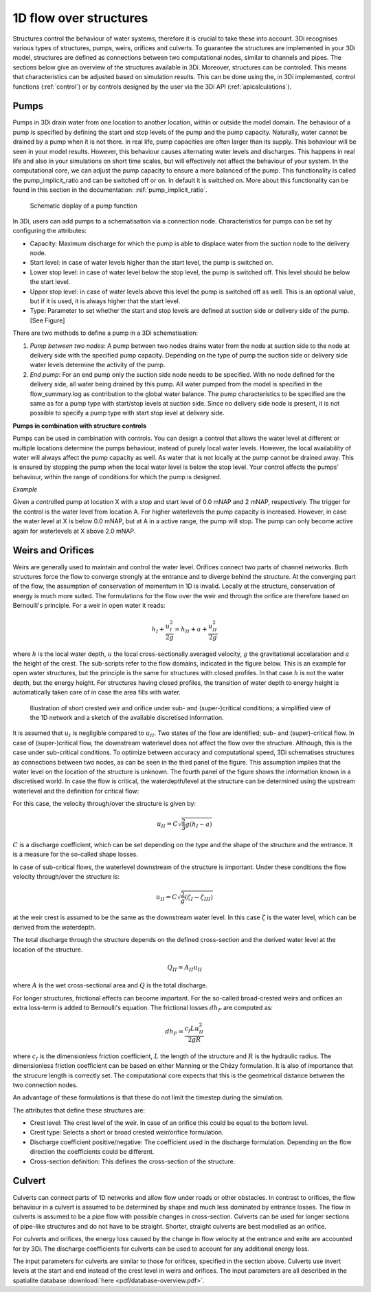 .. _structures:

1D flow over structures
=======================

Structures control the behaviour of water systems, therefore it is crucial to take these into account. 3Di recognises various types of structures, pumps, weirs, orifices and culverts. To guarantee the structures are implemented in your 3Di model, structures are defined as connections between two computational nodes, similar to channels and pipes. The sections below give an overview of the structures available in 3Di. Moreover, structures can be controled. This means that characteristics can be adjusted based on simulation results. 
This can be done using the, in 3Di implemented, control functions (:ref:`control`) or by controls designed by the user via the 3Di API (:ref:`apicalculations`).

.. _pump:

Pumps
------

Pumps in 3Di drain water from one location to another location, within or outside the model domain. The behaviour of a pump is specified by defining the start and stop levels of the pump and the pump capacity. Naturally, water cannot be drained by a pump when it is not there. In real life, pump capacities are often larger than its supply. This behaviour will be seen in your model results. However, this behaviour causes alternating water levels and discharges. This happens in real life and also in your simulations on short time scales, but will effectively not affect the behaviour of your system. 
In the computational core, we can adjust the pump capacity to ensure a more balanced of the pump.  
This functionality is called the pump_implicit_ratio and can be switched off or on. In default it is switched on. More about this functionality can be found in this section in the documentation: :ref:`pump_implicit_ratio`.
 
.. figure:: image/b_structures_pump.png
   :alt: structures_pump
     
   Schematic display of a pump function

In 3Di, users can add pumps to a schematisation via a connection node. Characteristics for pumps can be set by configuring the attributes: 

.. TODO:  Eenheden van attributen toevoegen

* Capacity: Maximum discharge for which the pump is able to displace water from the suction node to the delivery node. 

* Start level: in case of water levels higher than the start level, the pump is switched on. 

* Lower stop level: in case of water level below the stop level, the pump is switched off. This level should be below the start level. 

* Upper stop level: in case of water levels above this level the pump is switched off as well. This is an optional value, but if it is used, it is always higher that the start level. 

* Type: Parameter to set whether the start and stop levels are defined at suction side or delivery side of the pump. [See Figure] 


There are two methods to define a pump in a 3Di schematisation: 

1. *Pump between two nodes*: A pump between two nodes drains water from the  node at suction side to the node at delivery side with the specified pump capacity. Depending on the type of pump the suction side or delivery side water levels determine the activity of the pump.

2. *End pump*:  For an end pump only the suction side node needs to be specified. With no node defined for the delivery side, all water being drained by this pump. All water pumped from the model is specified in the flow_summary.log as contribution to the global water balance. The pump characteristics to be specified are the same as for a pump type with start/stop levels at suction side. Since no delivery side node is present, it is not possible to specify a pump type with start stop level at delivery side.


**Pumps in combination with structure controls**

Pumps can be used in combination with controls. You can design a control that allows the water level at different or multiple locations determine the pumps behaviour, instead of purely local water levels. However, the local availability of water will always affect the pump capacity as well. As water that is not locally at the pump cannot be drained away. This is ensured by stopping the pump when the local water level is below the stop level. Your control affects the pumps’ behaviour, within the range of conditions for which the pump is designed.  

*Example* 

Given a controlled pump at location X with a stop and start level of 0.0 mNAP and 2 mNAP, respectively. The trigger for the control is the water level from location A. For higher waterlevels the pump capacity is increased. However, in case the water level at X is below 0.0 mNAP, but at A in a active range, the pump will stop. The pump can only become active again for waterlevels at X above 2.0 mNAP. 




.. _weir:

Weirs and Orifices
------------------

Weirs are generally used to maintain and control the water level. Orifices connect two parts of channel networks. Both structures force the flow to converge strongly at the entrance and to diverge behind the structure. At the converging part of the flow, the assumption of conservation of momentum in 1D is invalid. Locally at the structure, conservation of energy is much more suited. The formulations for the flow over the weir and through the orifice are therefore based on Bernoulli's principle. For a weir in open water it reads: 

.. math::
   
   h_I+\frac{u_I^2}{2g}=h_{II}+a+\frac{u_{II}^2}{2g}

where :math:`h` is the local water depth, :math:`u` the local cross-sectionally averaged velocity, :math:`g` the gravitational accelaration and :math:`a` the height of the crest. The sub-scripts refer to the flow domains, indicated in the figure below. This is an example for open water structures, but the principle is the same for structures with closed profiles. In that case :math:`h` is not the water depth, but the energy height. For structures having closed profiles, the transition of water depth to energy height is automatically taken care of in case the area fills with water.

.. figure:: image/b_structure_weir_orifice.png
   :alt: structures_weir_short
     
   Illustration of short crested weir and orifice under sub- and (super-)critical conditions; a simplified view of the 1D network and a sketch of the available discretised information. 

It is assumed that :math:`u_I` is negligible compared to :math:`u_{II}`. Two states of the flow are identified; sub- and (super)-critical flow. In case of (super-)critical flow, the downstream waterlevel does not affect the flow over the structure. Although, this is the case under sub-critical conditions. To optimize between accuracy and computational speed, 3Di schematises structures as connections between two nodes, as can be seen in the third panel of the figure. This assumption implies that the water level on the location of the structure is unknown. 
The fourth panel of the figure shows the information known in a discretised world. In case the flow is critical, the waterdepth/level at the structure can be determined using the upstream waterlevel and the definition for critical flow: 

.. math::e
   h_{II}= \frac{2}{3}(h_I-a)
   
For this case, the velocity through/over the structure is given by:

.. math::
   u_{II}= C \sqrt{\frac{2}{3}g (h_I-a)}

:math:`C` is a discharge coefficient, which can be set depending on the type and the shape of the structure and the entrance. It is a measure for the so-called shape losses.

In case of sub-critical flows, the waterlevel downstream of the structure is important.  Under these conditions the flow velocity through/over the structure is:

.. math::
   u_{II}= C \sqrt{\frac{2} g (\zeta_I-\zeta_{III})}


at the weir crest is assumed to be the same as the downstream water level. In this case :math:`\zeta` is the water level, which can be derived from the waterdepth.

The total discharge through the structure depends on the defined cross-section and the derived water level at the location of the structure. 

.. math::
   Q_{II}= A_{II} u_{II}
   
where :math:`A` is the wet cross-sectional area and :math:`Q` is the total discharge.

For longer structures, frictional effects can become important. For the so-called broad-crested weirs and orifices an extra loss-term is added to Bernoulli's equation. The frictional losses :math:`dh_F` are computed as:

.. math::
   dh_F= \frac{c_f L u_{II}^2}{2 g R}

where :math:`c_f` is the dimensionless friction coefficient, :math:`L` the length of the structure and :math:`R` is the hydraulic radius. The dimensionless friction coefficient can be based on either Manning or the Chézy formulation. It is also of importance that the strucure length is correctly set. The computational core expects that this is the geometrical distance between the two connection nodes. 
 
An advantage of these formulations is that these do not limit the timestep during the simulation.


The attributes that define these structures are:

* Crest level: The crest level of the weir. In case of an orifice this could be equal to the bottom level.

* Crest type: Selects a short or broad crested weir/orifice formulation.

* Discharge coefficient positive/negative: The coefficient used in the discharge formulation. Depending on the flow direction the coefficients could be different. 

* Cross-section definition: This defines the cross-section of the structure.


.. _culvert:

Culvert
-------

Culverts can connect parts of 1D networks and allow flow under roads or other obstacles. In contrast to orifices, the flow behaviour in a culvert is assumed to be determined by shape and much less dominated by entrance losses. The flow in culverts is assumed to be a pipe flow with possible changes in cross-section. Culverts can be used for longer sections of pipe-like structures and do not have to be straight. Shorter, straight culverts are best modelled as an orifice. 

For culverts and orifices, the energy loss caused by the change in flow velocity at the entrance and exite are accounted for by 3Di. The discharge coefficients for culverts can be used to account for any additional energy loss. 

The input parameters for culverts are similar to those for orifices, specified in the section above. Culverts use invert levels at the start and end instead of the crest level in weirs and orifices. The input parameters are all described in the spatialite database :download:`here <pdf/database-overview.pdf>`.